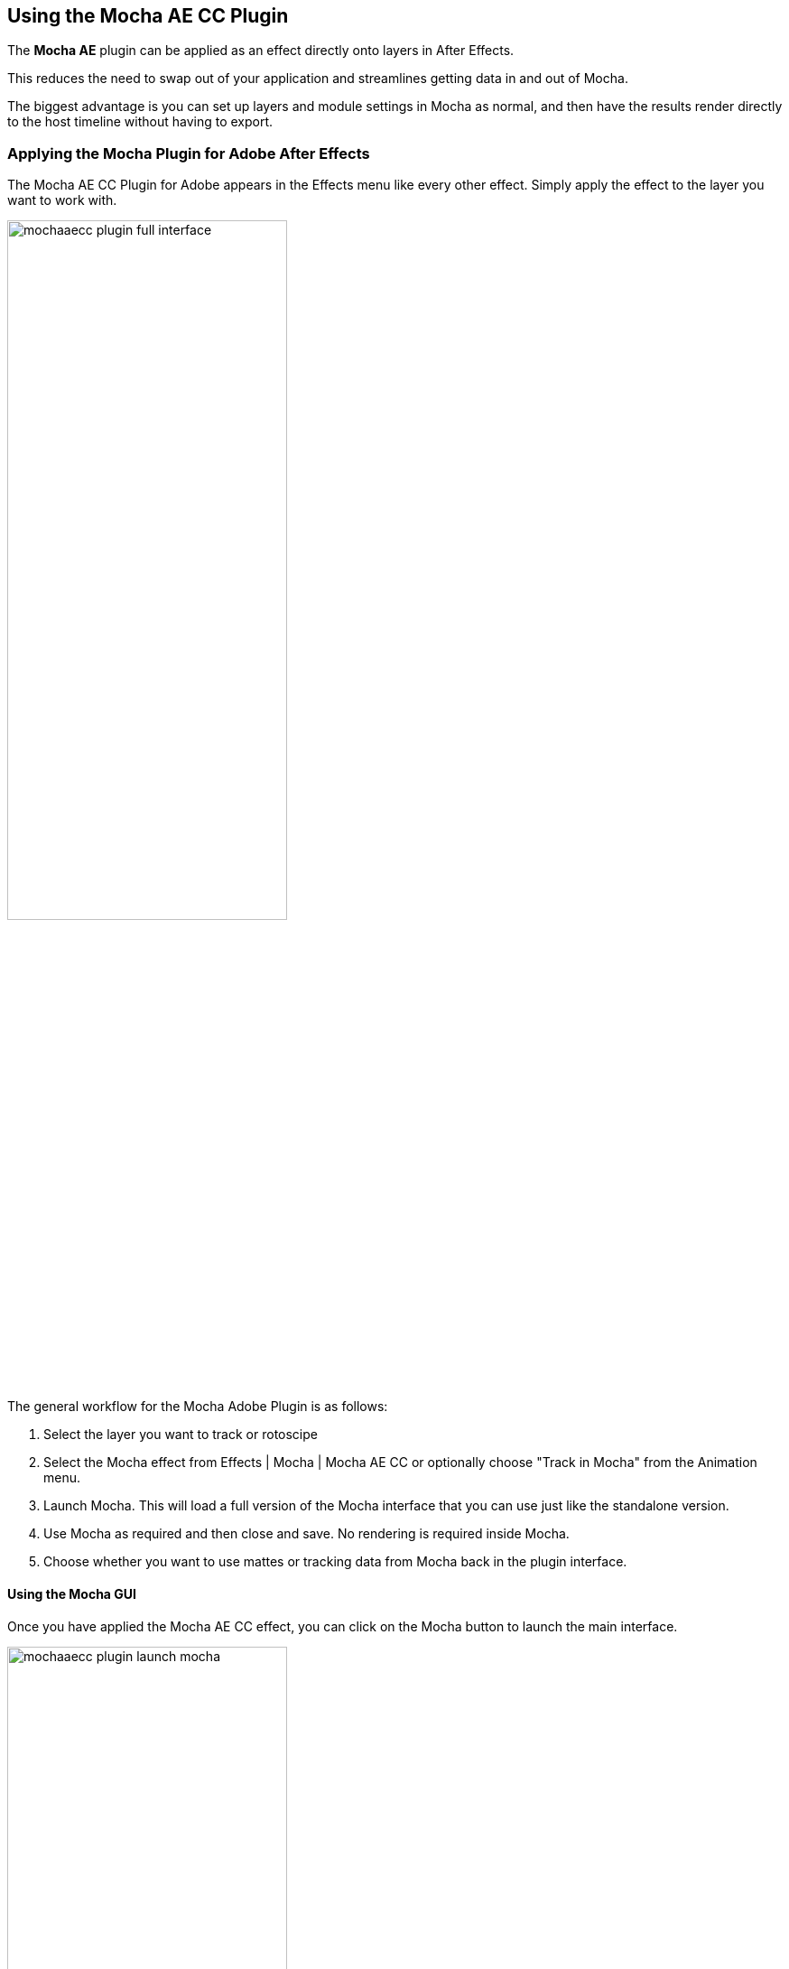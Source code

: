 
== Using the Mocha AE CC Plugin [[mocha_plugin]]

The *Mocha AE* plugin can be applied as an effect directly onto layers in After Effects.

This reduces the need to swap out of your application and streamlines getting data in and out of Mocha.

The biggest advantage is you can set up layers and module settings in Mocha as normal, and then have the results render directly to the host timeline without having to export.

=== Applying the Mocha Plugin for Adobe After Effects

The  Mocha AE CC Plugin for Adobe appears in the Effects menu like every other effect.
Simply apply the effect to the layer you want to work with.

image:UserGuide/en_US/images/mochaaecc_plugin_full_interface.jpg[width="60%"]

The general workflow for the Mocha Adobe Plugin is as follows:

. Select the layer you want to track or rotoscipe
. Select the Mocha effect from Effects | Mocha | Mocha AE CC or optionally choose "Track in Mocha" from the Animation menu.
. Launch Mocha. This will load a full version of the Mocha interface that you can use just like the standalone version.
. Use Mocha as required and then close and save. No rendering is required inside Mocha.
. Choose whether you want to use mattes or tracking data from Mocha back in the plugin interface.

==== Using the Mocha GUI

Once you have applied the Mocha AE CC effect, you can click on the Mocha button to launch the main interface.

image:UserGuide/en_US/images/mochaaecc_plugin_launch_mocha.jpg[width="60%"]

This then becomes exactly like working in the standalone version of Mocha, with a few exceptions.
First, you will notice you don't need to set up a project like in the standalone version. The source layer is automatically loaded and ready to track in the view.
Secondly you don't need to save out a project file (unless you want to export it). You just close and save the Mocha view when done and the project is saved inside the Effect like any other Adobe effect.

For further details on how to track and roto inside the Mocha GUI, see the rest of the User Guide:

* <<tracking_basics, Mocha Tracking Basics>>
* <<roto_basics, Mocha Rotoscoping Basics>>

NOTE: The  Mocha AE CC Plugin interface is almost exactly the same as the standalone interface, so most of the usual guide and video tutorials can be applied to the plugin.

==== Controlling Mattes

Once you have <<tracking_basics, tracked layers>> in Mocha, you can then control the mattes for these layers back in the plugin interface.

image:UserGuide/en_US/images/mochapro_ae_plugin_matte_section.jpg[width="60%"]

* *View Matte:* Show the black and white matte from the Mocha layers chosen. This is very useful if you want to just see any problems with the matte, or you want to use the output as a track matte.
* *Apply Matte:* Applies the chosen mattes to the current layer,
* *Visible Layers:* This button launches the Visible Layers dialog so you can select the layers you want visible as mattes.
* *Shape:* This drop down lets you switch between All Visible and All mattes. All Visible mattes are controlled by the Visible Layers dialog.
* *Feather:* Applies a blur to the matte. This feathering is independent of the feathering of the individual layers inside Mocha.
* *Invert Mask:* Inverts the currently visible mattes.
* *Create AE Mask:* Creates native AE splines on the effect layer just like "Paste Mocha mask". This function is only available in After Effects.

==== Controlling Tracking Data

If you have a <<tracking_basics, tracked layer>> in Mocha you can see the output of its surface back in the After Effects interface.
Each point in the Tracking Data section is a point from the layer surface that automatically updates when you modify it inside Mocha.

To choose a layer to create tracking data from, click the 'Create Track Data' button in the Tracking Data section of the plugin.

image:UserGuide/en_US/images/mochapro_ae_plugin_tracking_data_section.jpg[width="60%"]

Then choose the layer you want to read tracking data from in the dialog that appears. You can only choose one layer at a time.

image:UserGuide/en_US/images/mochapro_ae_plugin_tracking_data_dialog.jpg[width="60%"]

Once you click OK, the plugin will generate keyframes to populate the tracking parameters in the plugin. You can then use this data to copy to other layers, or link via expressions.

WARNING: Generating keyframe data can take some time for very long shots. You can cancel generation at any time when the progress bar appears.

==== Applying Tracking Data Exports to Other layers

The plugin interface also allows you to apply tracking data to other layers without needing to export from the Mocha GUI.
Do do this, you generate the tracking data from a layer, as described above in Controlling Tracking Data.

You can then choose an export option at the bottom of the Tracking Data section:

* *Corner Pin:* A standard corner pin effect
* *Corner Pin (Support Motion Blur)*: A corner pin distortion with separate scale, rotation and position.
* *Transform:* Scale, position and rotation

Clicking 'Apply Export' then copies the information to the specified layer.
